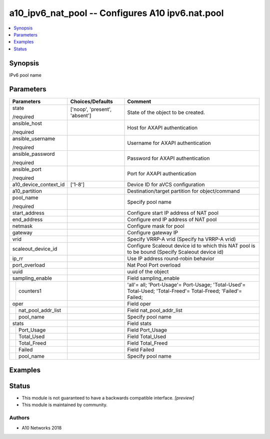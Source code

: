 .. _a10_ipv6_nat_pool_module:


a10_ipv6_nat_pool -- Configures A10 ipv6.nat.pool
=================================================

.. contents::
   :local:
   :depth: 1


Synopsis
--------

IPv6 pool name






Parameters
----------

+------------------------+-------------------------------+---------------------------------------------------------------------------------------------------------------+
| Parameters             | Choices/Defaults              | Comment                                                                                                       |
|                        |                               |                                                                                                               |
|                        |                               |                                                                                                               |
+========================+===============================+===============================================================================================================+
| state                  | ['noop', 'present', 'absent'] | State of the object to be created.                                                                            |
|                        |                               |                                                                                                               |
| /required              |                               |                                                                                                               |
+------------------------+-------------------------------+---------------------------------------------------------------------------------------------------------------+
| ansible_host           |                               | Host for AXAPI authentication                                                                                 |
|                        |                               |                                                                                                               |
| /required              |                               |                                                                                                               |
+------------------------+-------------------------------+---------------------------------------------------------------------------------------------------------------+
| ansible_username       |                               | Username for AXAPI authentication                                                                             |
|                        |                               |                                                                                                               |
| /required              |                               |                                                                                                               |
+------------------------+-------------------------------+---------------------------------------------------------------------------------------------------------------+
| ansible_password       |                               | Password for AXAPI authentication                                                                             |
|                        |                               |                                                                                                               |
| /required              |                               |                                                                                                               |
+------------------------+-------------------------------+---------------------------------------------------------------------------------------------------------------+
| ansible_port           |                               | Port for AXAPI authentication                                                                                 |
|                        |                               |                                                                                                               |
| /required              |                               |                                                                                                               |
+------------------------+-------------------------------+---------------------------------------------------------------------------------------------------------------+
| a10_device_context_id  | ['1-8']                       | Device ID for aVCS configuration                                                                              |
|                        |                               |                                                                                                               |
|                        |                               |                                                                                                               |
+------------------------+-------------------------------+---------------------------------------------------------------------------------------------------------------+
| a10_partition          |                               | Destination/target partition for object/command                                                               |
|                        |                               |                                                                                                               |
|                        |                               |                                                                                                               |
+------------------------+-------------------------------+---------------------------------------------------------------------------------------------------------------+
| pool_name              |                               | Specify pool name                                                                                             |
|                        |                               |                                                                                                               |
| /required              |                               |                                                                                                               |
+------------------------+-------------------------------+---------------------------------------------------------------------------------------------------------------+
| start_address          |                               | Configure start IP address of NAT pool                                                                        |
|                        |                               |                                                                                                               |
|                        |                               |                                                                                                               |
+------------------------+-------------------------------+---------------------------------------------------------------------------------------------------------------+
| end_address            |                               | Configure end IP address of NAT pool                                                                          |
|                        |                               |                                                                                                               |
|                        |                               |                                                                                                               |
+------------------------+-------------------------------+---------------------------------------------------------------------------------------------------------------+
| netmask                |                               | Configure mask for pool                                                                                       |
|                        |                               |                                                                                                               |
|                        |                               |                                                                                                               |
+------------------------+-------------------------------+---------------------------------------------------------------------------------------------------------------+
| gateway                |                               | Configure gateway IP                                                                                          |
|                        |                               |                                                                                                               |
|                        |                               |                                                                                                               |
+------------------------+-------------------------------+---------------------------------------------------------------------------------------------------------------+
| vrid                   |                               | Specify VRRP-A vrid (Specify ha VRRP-A vrid)                                                                  |
|                        |                               |                                                                                                               |
|                        |                               |                                                                                                               |
+------------------------+-------------------------------+---------------------------------------------------------------------------------------------------------------+
| scaleout_device_id     |                               | Configure Scaleout device id to which this NAT pool is to be bound (Specify Scaleout device id)               |
|                        |                               |                                                                                                               |
|                        |                               |                                                                                                               |
+------------------------+-------------------------------+---------------------------------------------------------------------------------------------------------------+
| ip_rr                  |                               | Use IP address round-robin behavior                                                                           |
|                        |                               |                                                                                                               |
|                        |                               |                                                                                                               |
+------------------------+-------------------------------+---------------------------------------------------------------------------------------------------------------+
| port_overload          |                               | Nat Pool Port overload                                                                                        |
|                        |                               |                                                                                                               |
|                        |                               |                                                                                                               |
+------------------------+-------------------------------+---------------------------------------------------------------------------------------------------------------+
| uuid                   |                               | uuid of the object                                                                                            |
|                        |                               |                                                                                                               |
|                        |                               |                                                                                                               |
+------------------------+-------------------------------+---------------------------------------------------------------------------------------------------------------+
| sampling_enable        |                               | Field sampling_enable                                                                                         |
|                        |                               |                                                                                                               |
|                        |                               |                                                                                                               |
+---+--------------------+-------------------------------+---------------------------------------------------------------------------------------------------------------+
|   | counters1          |                               | 'all'= all; 'Port-Usage'= Port-Usage; 'Total-Used'= Total-Used; 'Total-Freed'= Total-Freed; 'Failed'= Failed; |
|   |                    |                               |                                                                                                               |
|   |                    |                               |                                                                                                               |
+---+--------------------+-------------------------------+---------------------------------------------------------------------------------------------------------------+
| oper                   |                               | Field oper                                                                                                    |
|                        |                               |                                                                                                               |
|                        |                               |                                                                                                               |
+---+--------------------+-------------------------------+---------------------------------------------------------------------------------------------------------------+
|   | nat_pool_addr_list |                               | Field nat_pool_addr_list                                                                                      |
|   |                    |                               |                                                                                                               |
|   |                    |                               |                                                                                                               |
+---+--------------------+-------------------------------+---------------------------------------------------------------------------------------------------------------+
|   | pool_name          |                               | Specify pool name                                                                                             |
|   |                    |                               |                                                                                                               |
|   |                    |                               |                                                                                                               |
+---+--------------------+-------------------------------+---------------------------------------------------------------------------------------------------------------+
| stats                  |                               | Field stats                                                                                                   |
|                        |                               |                                                                                                               |
|                        |                               |                                                                                                               |
+---+--------------------+-------------------------------+---------------------------------------------------------------------------------------------------------------+
|   | Port_Usage         |                               | Field Port_Usage                                                                                              |
|   |                    |                               |                                                                                                               |
|   |                    |                               |                                                                                                               |
+---+--------------------+-------------------------------+---------------------------------------------------------------------------------------------------------------+
|   | Total_Used         |                               | Field Total_Used                                                                                              |
|   |                    |                               |                                                                                                               |
|   |                    |                               |                                                                                                               |
+---+--------------------+-------------------------------+---------------------------------------------------------------------------------------------------------------+
|   | Total_Freed        |                               | Field Total_Freed                                                                                             |
|   |                    |                               |                                                                                                               |
|   |                    |                               |                                                                                                               |
+---+--------------------+-------------------------------+---------------------------------------------------------------------------------------------------------------+
|   | Failed             |                               | Field Failed                                                                                                  |
|   |                    |                               |                                                                                                               |
|   |                    |                               |                                                                                                               |
+---+--------------------+-------------------------------+---------------------------------------------------------------------------------------------------------------+
|   | pool_name          |                               | Specify pool name                                                                                             |
|   |                    |                               |                                                                                                               |
|   |                    |                               |                                                                                                               |
+---+--------------------+-------------------------------+---------------------------------------------------------------------------------------------------------------+







Examples
--------

.. code-block:: yaml+jinja

    





Status
------




- This module is not guaranteed to have a backwards compatible interface. *[preview]*


- This module is maintained by community.



Authors
~~~~~~~

- A10 Networks 2018

